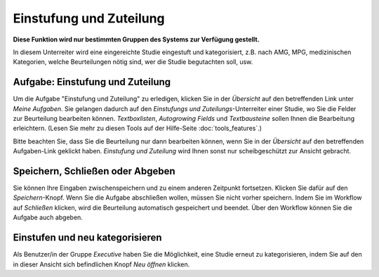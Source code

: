 ========================
Einstufung und Zuteilung
========================

**Diese Funktion wird nur bestimmten Gruppen des Systems zur Verfügung gestellt.**

In diesem Unterreiter wird eine eingereichte Studie eingestuft und kategorisiert, z.B. nach AMG, MPG, medizinischen Kategorien, welche Beurteilungen nötig sind, wer die Studie begutachten soll, usw.

Aufgabe: Einstufung und Zuteilung
+++++++++++++++++++++++++++++++++

Um die Aufgabe "Einstufung und Zuteilung" zu erledigen, klicken Sie in der *Übersicht* auf den betreffenden Link unter *Meine Aufgaben*. Sie gelangen dadurch auf den *Einstufungs und Zuteilungs*-Unterreiter einer Studie, wo Sie die Felder zur Beurteilung bearbeiten können. *Textboxlisten*, *Autogrowing Fields* und *Textbausteine* sollen Ihnen die Bearbeitung erleichtern. (Lesen Sie mehr zu diesen Tools auf der Hilfe-Seite :doc:`tools_features`.)

Bitte beachten Sie, dass Sie die Beurteilung nur dann bearbeiten können, wenn Sie in der *Übersicht* auf den betreffenden Aufgaben-Link geklickt haben. *Einstufung und Zuteilung* wird Ihnen sonst nur scheibgeschützt zur Ansicht gebracht.

Speichern, Schließen oder Abgeben
+++++++++++++++++++++++++++++++++

Sie können Ihre Eingaben zwischenspeichern und zu einem anderen Zeitpunkt fortsetzen. Klicken Sie dafür auf den *Speichern*-Knopf. Wenn Sie die Aufgabe abschließen wollen, müssen Sie nicht vorher speichern. Indem Sie im Workflow auf *Schließen* klicken, wird die Beurteilung automatisch gespeichert und beendet. Über den Workflow können Sie die Aufgabe auch abgeben.

Einstufen und neu kategorisieren
++++++++++++++++++++++++++++++++

Als Benutzer/in der Gruppe *Executive* haben Sie die Möglichkeit, eine Studie erneut zu kategorisieren, indem Sie auf den in dieser Ansicht sich befindlichen Knopf *Neu öffnen* klicken.

